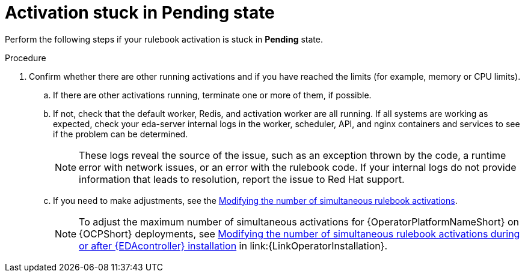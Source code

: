 [id="eda-activation-stuck-pending"]

= Activation stuck in Pending state

Perform the following steps if your rulebook activation is stuck in *Pending* state.

.Procedure

. Confirm whether there are other running activations and if you have reached the limits (for example, memory or CPU limits).
.. If there are other activations running, terminate one or more of them, if possible.
.. If not, check that the default worker, Redis, and activation worker are all running. If all systems are working as expected, check your eda-server internal logs in the worker, scheduler, API, and nginx containers and services to see if the problem can be determined.
+
[NOTE]
====
These logs reveal the source of the issue, such as an exception thrown by the code, a runtime error with network issues, or an error with the rulebook code. If your internal logs do not provide information that leads to resolution, report the issue to Red Hat support.
====

.. If you need to make adjustments, see the link:https://docs.redhat.com/en/documentation/red_hat_ansible_automation_platform/2.5/html/using_automation_decisions/eda-performance-tuning#modifying-simultaneous-activations[Modifying the number of simultaneous rulebook activations].
+
[NOTE]
====
To adjust the maximum number of simultaneous activations for {OperatorPlatformNameShort} on {OCPShort} deployments, see link:{URLOperatorInstallation}/operator-install-planning#modifying_the_number_of_simultaneous_rulebook_activations_during_or_after_event_driven_ansible_controller_installation[Modifying the number of simultaneous rulebook activations during or after {EDAcontroller} installation] in link:{LinkOperatorInstallation}.
====



